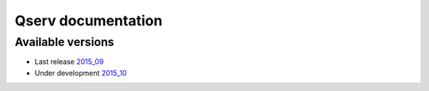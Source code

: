 ###################
Qserv documentation
###################

******************
Available versions
******************

* Last release `2015_09 <2015_09>`_
* Under development `2015_10 <2015_10>`_
